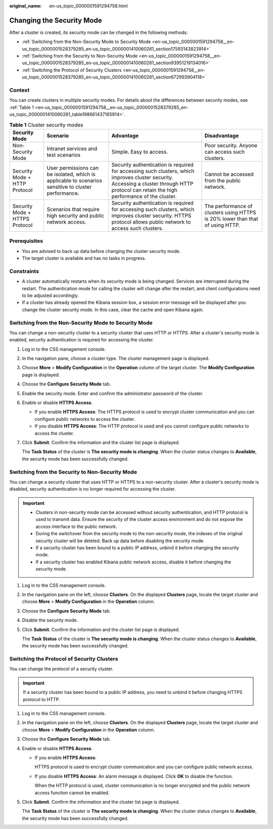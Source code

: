 :original_name: en-us_topic_0000001591294758.html

.. _en-us_topic_0000001591294758:

Changing the Security Mode
==========================

After a cluster is created, its security mode can be changed in the following methods:

-  :ref:`Switching from the Non-Security Mode to Security Mode <en-us_topic_0000001591294758__en-us_topic_0000001528379285_en-us_topic_0000001410060261_section17593143823914>`
-  :ref:`Switching from the Security to Non-Security Mode <en-us_topic_0000001591294758__en-us_topic_0000001528379285_en-us_topic_0000001410060261_section93951219134016>`
-  :ref:`Switching the Protocol of Security Clusters <en-us_topic_0000001591294758__en-us_topic_0000001528379285_en-us_topic_0000001410060261_section672993904118>`

Context
-------

You can create clusters in multiple security modes. For details about the differences between security modes, see :ref:`Table 1 <en-us_topic_0000001591294758__en-us_topic_0000001528379285_en-us_topic_0000001410060261_table198661437165914>`.

.. _en-us_topic_0000001591294758__en-us_topic_0000001528379285_en-us_topic_0000001410060261_table198661437165914:

.. table:: **Table 1** Cluster security modes

   +--------------------------------+------------------------------------------------------------------------------------------------------+---------------------------------------------------------------------------------------------------------------------------------------------------------------------------------------------+-------------------------------------------------------------------------------+
   | Security Mode                  | Scenario                                                                                             | Advantage                                                                                                                                                                                   | Disadvantage                                                                  |
   +================================+======================================================================================================+=============================================================================================================================================================================================+===============================================================================+
   | Non-Security Mode              | Intranet services and test scenarios                                                                 | Simple. Easy to access.                                                                                                                                                                     | Poor security. Anyone can access such clusters.                               |
   +--------------------------------+------------------------------------------------------------------------------------------------------+---------------------------------------------------------------------------------------------------------------------------------------------------------------------------------------------+-------------------------------------------------------------------------------+
   | Security Mode + HTTP Protocol  | User permissions can be isolated, which is applicable to scenarios sensitive to cluster performance. | Security authentication is required for accessing such clusters, which improves cluster security. Accessing a cluster through HTTP protocol can retain the high performance of the cluster. | Cannot be accessed from the public network.                                   |
   +--------------------------------+------------------------------------------------------------------------------------------------------+---------------------------------------------------------------------------------------------------------------------------------------------------------------------------------------------+-------------------------------------------------------------------------------+
   | Security Mode + HTTPS Protocol | Scenarios that require high security and public network access.                                      | Security authentication is required for accessing such clusters, which improves cluster security. HTTPS protocol allows public network to access such clusters.                             | The performance of clusters using HTTPS is 20% lower than that of using HTTP. |
   +--------------------------------+------------------------------------------------------------------------------------------------------+---------------------------------------------------------------------------------------------------------------------------------------------------------------------------------------------+-------------------------------------------------------------------------------+

Prerequisites
-------------

-  You are advised to back up data before changing the cluster security mode.
-  The target cluster is available and has no tasks in progress.

Constraints
-----------

-  A cluster automatically restarts when its security mode is being changed. Services are interrupted during the restart. The authentication mode for calling the cluster will change after the restart, and client configurations need to be adjusted accordingly.
-  If a cluster has already opened the Kibana session box, a session error message will be displayed after you change the cluster security mode. In this case, clear the cache and open Kibana again.

.. _en-us_topic_0000001591294758__en-us_topic_0000001528379285_en-us_topic_0000001410060261_section17593143823914:

Switching from the Non-Security Mode to Security Mode
-----------------------------------------------------

You can change a non-security cluster to a security cluster that uses HTTP or HTTPS. After a cluster's security mode is enabled, security authentication is required for accessing the cluster.

#. Log in to the CSS management console.

#. In the navigation pane, choose a cluster type. The cluster management page is displayed.

#. Choose **More** > **Modify Configuration** in the **Operation** column of the target cluster. The **Modify Configuration** page is displayed.

#. Choose the **Configure Security Mode** tab.

#. Enable the security mode. Enter and confirm the administrator password of the cluster.

#. Enable or disable **HTTPS Access**.

   -  If you enable **HTTPS Access**: The HTTPS protocol is used to encrypt cluster communication and you can configure public networks to access the cluster.
   -  If you disable **HTTPS Access**: The HTTP protocol is used and you cannot configure public networks to access the cluster.

#. Click **Submit**. Confirm the information and the cluster list page is displayed.

   The **Task Status** of the cluster is **The security mode is changing**. When the cluster status changes to **Available**, the security mode has been successfully changed.

.. _en-us_topic_0000001591294758__en-us_topic_0000001528379285_en-us_topic_0000001410060261_section93951219134016:

Switching from the Security to Non-Security Mode
------------------------------------------------

You can change a security cluster that uses HTTP or HTTPS to a non-security cluster. After a cluster's security mode is disabled, security authentication is no longer required for accessing the cluster.

.. important::

   -  Clusters in non-security mode can be accessed without security authentication, and HTTP protocol is used to transmit data. Ensure the security of the cluster access environment and do not expose the access interface to the public network.
   -  During the switchover from the security mode to the non-security mode, the indexes of the original security cluster will be deleted. Back up data before disabling the security mode.
   -  If a security cluster has been bound to a public IP address, unbind it before changing the security mode.
   -  If a security cluster has enabled Kibana public network access, disable it before changing the security mode.

#. Log in to the CSS management console.

#. In the navigation pane on the left, choose **Clusters**. On the displayed **Clusters** page, locate the target cluster and choose **More** > **Modify Configuration** in the **Operation** column.

#. Choose the **Configure Security Mode** tab.

#. Disable the security mode.

#. Click **Submit**. Confirm the information and the cluster list page is displayed.

   The **Task Status** of the cluster is **The security mode is changing**. When the cluster status changes to **Available**, the security mode has been successfully changed.

.. _en-us_topic_0000001591294758__en-us_topic_0000001528379285_en-us_topic_0000001410060261_section672993904118:

Switching the Protocol of Security Clusters
-------------------------------------------

You can change the protocol of a security cluster.

.. important::

   If a security cluster has been bound to a public IP address, you need to unbind it before changing HTTPS protocol to HTTP.

#. Log in to the CSS management console.

#. In the navigation pane on the left, choose **Clusters**. On the displayed **Clusters** page, locate the target cluster and choose **More** > **Modify Configuration** in the **Operation** column.

#. Choose the **Configure Security Mode** tab.

#. Enable or disable **HTTPS Access**.

   -  If you enable **HTTPS Access**:

      HTTPS protocol is used to encrypt cluster communication and you can configure public network access.

   -  If you disable **HTTPS Access**: An alarm message is displayed. Click **OK** to disable the function.

      When the HTTP protocol is used, cluster communication is no longer encrypted and the public network access function cannot be enabled.

#. Click **Submit**. Confirm the information and the cluster list page is displayed.

   The **Task Status** of the cluster is **The security mode is changing**. When the cluster status changes to **Available**, the security mode has been successfully changed.
